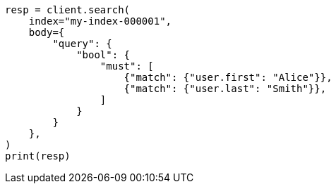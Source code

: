 // mapping/types/nested.asciidoc:58

[source, python]
----
resp = client.search(
    index="my-index-000001",
    body={
        "query": {
            "bool": {
                "must": [
                    {"match": {"user.first": "Alice"}},
                    {"match": {"user.last": "Smith"}},
                ]
            }
        }
    },
)
print(resp)
----